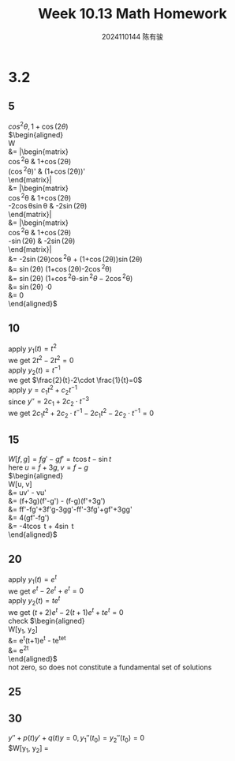 #+TITLE: Week 10.13 Math Homework
#+AUTHOR: 2024110144 陈有骏
#+LATEX_COMPILER: xelatex
#+LATEX_CLASS: article
#+LATEX_CLASS_OPTIONS: [a4paper,10pt]
#+LATEX_HEADER: \usepackage[margin=0.5in]{geometry}
#+LATEX_HEADER: \usepackage{xeCJK}
#+LATEX_HEADER: \usepackage{fontspec}
#+LATEX_HEADER: \usepackage{amsmath}
#+LATEX_HEADER: \setCJKmainfont{WenQuanYi Zen Hei}
#+OPTIONS: \n:t toc:nil num:nil date:nil

#+begin_comment
3.2 1-38 mod 5 (P133)
3.3 1-36 mod 5
#+end_comment

* 3.2
** 5
$cos^2\theta, 1 + \cos (2\theta)$
$\begin{aligned}
W
&= \left|\begin{matrix}
\cos^2\theta & 1+\cos(2\theta)\\
(\cos^2\theta)' & (1+\cos(2\theta))'
\end{matrix}\right|\\
&= \left|\begin{matrix}
\cos^2\theta & 1+\cos(2\theta)\\
-2\cos\theta\sin\theta & -2\sin(2\theta)
\end{matrix}\right|\\
&= \left|\begin{matrix}
\cos^2\theta & 1+\cos(2\theta)\\
-\sin(2\theta) & -2\sin(2\theta)
\end{matrix}\right|\\
&= -2\sin(2\theta)\cos^2\theta + (1+\cos(2\theta))\sin(2\theta)\\
&= \sin(2\theta) (1+\cos(2\theta)-2\cos^2\theta)\\
&= \sin(2\theta) (1+\cos^2\theta-\sin^2\theta-2\cos^2\theta)\\
&= \sin(2\theta) \cdot 0\\
&= 0
\end{aligned}$

** 10
apply $y_1(t)=t^2$
we get $2t^2-2t^2=0$
apply $y_2(t)=t^{-1}$
we get $\frac{2}{t}-2\cdot \frac{1}{t}=0$
apply $y = c_1t^2+c_2t^{-1}$
since $y'' = 2c_1+2c_2\cdot t^{-3}$
we get $2c_1t^2+2c_2\cdot t^{-1} - 2c_1t^2 - 2c_2\cdot t^{-1} = 0$

** 15
$W[f, g] = fg' - gf' = t\cos t-\sin t$
here $u = f + 3g, v = f - g$
$\begin{aligned}
W[u, v]
&= uv' - vu'\\
&= (f+3g)(f'-g') - (f-g)(f'+3g')\\
&= ff'-fg'+3f'g-3gg'-ff'-3fg'+gf'+3gg'\\
&= 4(gf'-fg')\\
&= -4t\cos t + 4\sin t
\end{aligned}$

** 20
apply $y_1(t)=e^t$
we get $e^t-2e^t+e^t=0$
apply $y_2(t)=te^t$
we get $(t+2)e^t-2(t+1)e^t+te^t=0$
check $\begin{aligned}
W[y_1, y_2]
&= e^t(t+1)e^t - te^te^t\\
&= e^{2t}
\end{aligned}$
not zero, so does not constitute a fundamental set of solutions

** 25

** 30
#+begin_comment
Prove that if $y_1$ and $y_2$ have a common point of inflection $t_0$ in $I$
then they cannot be a fundamental set of solutions on $I$ unless both $p$ and $q$
are zero at $t_0$
#+end_comment
$y''+p(t)y'+q(t)y=0, y_1''(t_0)=y_2''(t_0)=0$
$W[y_1, y_2] = 
